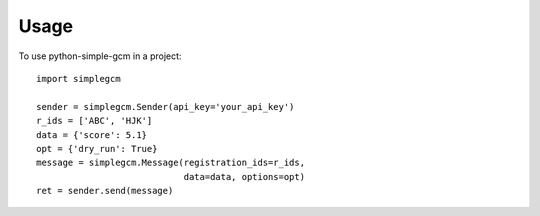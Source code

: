 =====
Usage
=====

To use python-simple-gcm in a project::

    import simplegcm

    sender = simplegcm.Sender(api_key='your_api_key')
    r_ids = ['ABC', 'HJK']
    data = {'score': 5.1}
    opt = {'dry_run': True}
    message = simplegcm.Message(registration_ids=r_ids,
                                data=data, options=opt)
    ret = sender.send(message)
